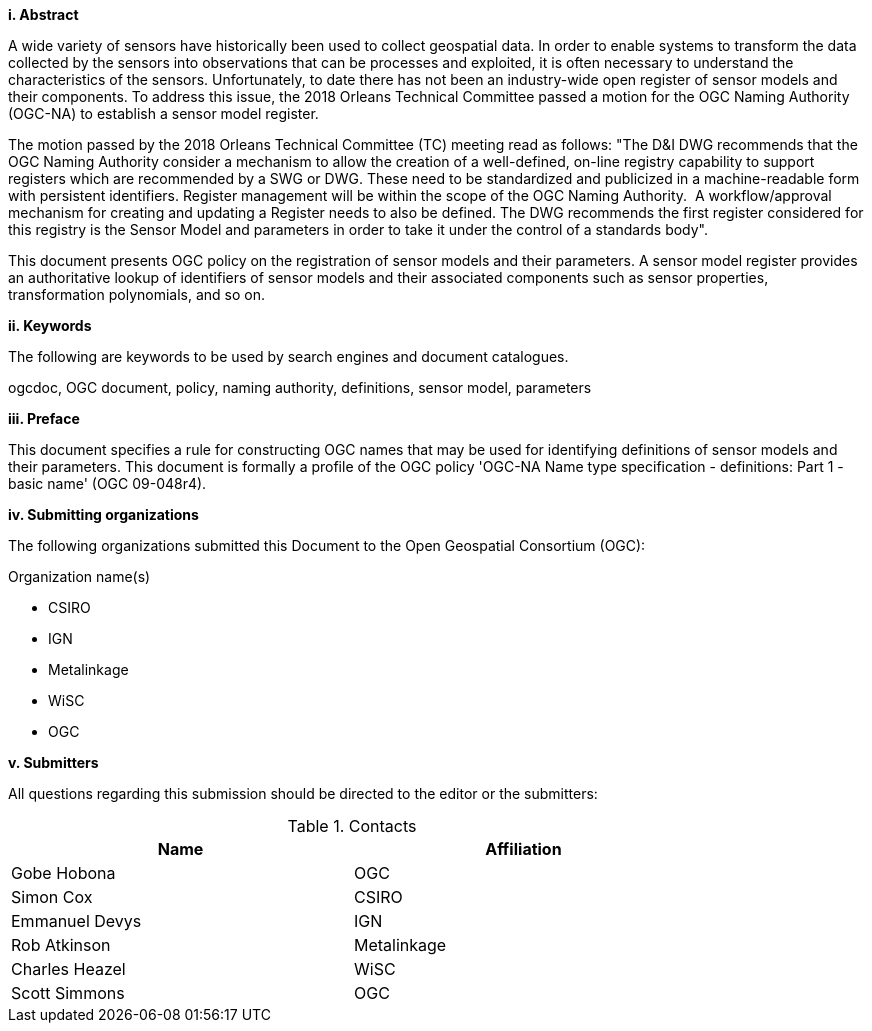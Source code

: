 [big]*i.     Abstract*

A wide variety of sensors have historically been used to collect geospatial data. In order to enable systems to transform the data collected by the sensors into observations that can be processes and exploited, it is often necessary to understand the characteristics of the sensors. Unfortunately, to date there has not been an industry-wide open register of sensor models and their components. To address this issue, the 2018 Orleans Technical Committee passed a motion for the OGC Naming Authority (OGC-NA)  to establish a sensor model register.

The motion passed by the 2018 Orleans Technical Committee (TC) meeting read as follows: "The D&I DWG recommends that the OGC Naming Authority consider a mechanism to allow the creation of a well-defined, on-line registry capability to support registers which are recommended by a SWG or DWG. These need to be standardized and publicized in a machine-readable form with persistent identifiers. Register management will be within the scope of the OGC Naming Authority.  A workflow/approval mechanism for creating and updating a Register needs to also be defined. The DWG recommends the first register considered for this registry is the Sensor Model and parameters  in order to take it under the control of a standards body".

This document presents OGC policy on the registration of sensor models and their parameters. A sensor model register provides an authoritative lookup of identifiers of sensor models and their associated components such as sensor properties, transformation polynomials, and so on.


[big]*ii.    Keywords*

The following are keywords to be used by search engines and document catalogues.

ogcdoc, OGC document,  policy, naming authority, definitions, sensor model, parameters

[big]*iii.   Preface*

This document specifies a rule for constructing OGC names that may be used for identifying definitions of sensor models and their parameters. This document is formally a profile of the OGC policy 'OGC-NA Name type specification - definitions: Part 1 - basic name' (OGC 09-048r4).

[big]*iv.    Submitting organizations*

The following organizations submitted this Document to the Open Geospatial Consortium (OGC):

Organization name(s)

* CSIRO
* IGN
* Metalinkage
* WiSC
* OGC

[big]*v.     Submitters*

All questions regarding this submission should be directed to the editor or the submitters:

.Contacts
[width="80%",options="header"]
|====================
|Name |Affiliation
|((Gobe Hobona)) | ((OGC))
|((Simon Cox)) | ((CSIRO))
|((Emmanuel Devys)) | ((IGN))
|((Rob Atkinson)) | ((Metalinkage))
|((Charles Heazel)) | ((WiSC))
|((Scott Simmons)) | ((OGC))
|====================
